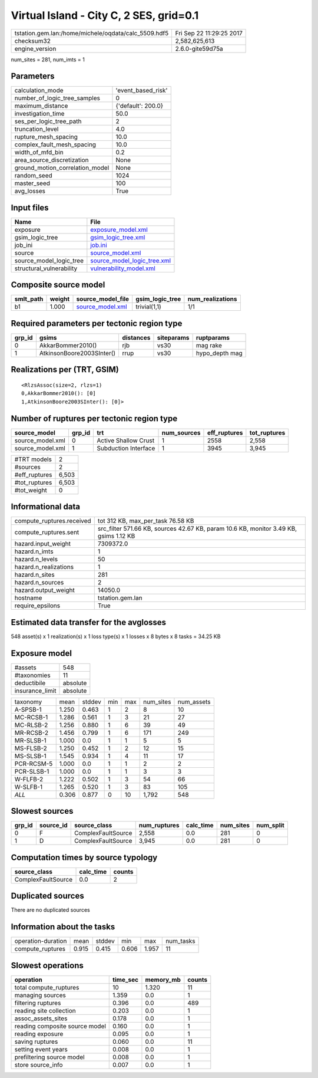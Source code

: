 Virtual Island - City C, 2 SES, grid=0.1
========================================

==================================================== ========================
tstation.gem.lan:/home/michele/oqdata/calc_5509.hdf5 Fri Sep 22 11:29:25 2017
checksum32                                           2,582,625,613           
engine_version                                       2.6.0-gite59d75a        
==================================================== ========================

num_sites = 281, num_imts = 1

Parameters
----------
=============================== ==================
calculation_mode                'event_based_risk'
number_of_logic_tree_samples    0                 
maximum_distance                {'default': 200.0}
investigation_time              50.0              
ses_per_logic_tree_path         2                 
truncation_level                4.0               
rupture_mesh_spacing            10.0              
complex_fault_mesh_spacing      10.0              
width_of_mfd_bin                0.2               
area_source_discretization      None              
ground_motion_correlation_model None              
random_seed                     1024              
master_seed                     100               
avg_losses                      True              
=============================== ==================

Input files
-----------
======================== ============================================================
Name                     File                                                        
======================== ============================================================
exposure                 `exposure_model.xml <exposure_model.xml>`_                  
gsim_logic_tree          `gsim_logic_tree.xml <gsim_logic_tree.xml>`_                
job_ini                  `job.ini <job.ini>`_                                        
source                   `source_model.xml <source_model.xml>`_                      
source_model_logic_tree  `source_model_logic_tree.xml <source_model_logic_tree.xml>`_
structural_vulnerability `vulnerability_model.xml <vulnerability_model.xml>`_        
======================== ============================================================

Composite source model
----------------------
========= ====== ====================================== =============== ================
smlt_path weight source_model_file                      gsim_logic_tree num_realizations
========= ====== ====================================== =============== ================
b1        1.000  `source_model.xml <source_model.xml>`_ trivial(1,1)    1/1             
========= ====== ====================================== =============== ================

Required parameters per tectonic region type
--------------------------------------------
====== ========================= ========= ========== ==============
grp_id gsims                     distances siteparams ruptparams    
====== ========================= ========= ========== ==============
0      AkkarBommer2010()         rjb       vs30       mag rake      
1      AtkinsonBoore2003SInter() rrup      vs30       hypo_depth mag
====== ========================= ========= ========== ==============

Realizations per (TRT, GSIM)
----------------------------

::

  <RlzsAssoc(size=2, rlzs=1)
  0,AkkarBommer2010(): [0]
  1,AtkinsonBoore2003SInter(): [0]>

Number of ruptures per tectonic region type
-------------------------------------------
================ ====== ==================== =========== ============ ============
source_model     grp_id trt                  num_sources eff_ruptures tot_ruptures
================ ====== ==================== =========== ============ ============
source_model.xml 0      Active Shallow Crust 1           2558         2,558       
source_model.xml 1      Subduction Interface 1           3945         3,945       
================ ====== ==================== =========== ============ ============

============= =====
#TRT models   2    
#sources      2    
#eff_ruptures 6,503
#tot_ruptures 6,503
#tot_weight   0    
============= =====

Informational data
------------------
========================= =====================================================================================
compute_ruptures.received tot 312 KB, max_per_task 76.58 KB                                                    
compute_ruptures.sent     src_filter 571.66 KB, sources 42.67 KB, param 10.6 KB, monitor 3.49 KB, gsims 1.12 KB
hazard.input_weight       7309372.0                                                                            
hazard.n_imts             1                                                                                    
hazard.n_levels           50                                                                                   
hazard.n_realizations     1                                                                                    
hazard.n_sites            281                                                                                  
hazard.n_sources          2                                                                                    
hazard.output_weight      14050.0                                                                              
hostname                  tstation.gem.lan                                                                     
require_epsilons          True                                                                                 
========================= =====================================================================================

Estimated data transfer for the avglosses
-----------------------------------------
548 asset(s) x 1 realization(s) x 1 loss type(s) x 1 losses x 8 bytes x 8 tasks = 34.25 KB

Exposure model
--------------
=============== ========
#assets         548     
#taxonomies     11      
deductibile     absolute
insurance_limit absolute
=============== ========

========== ===== ====== === === ========= ==========
taxonomy   mean  stddev min max num_sites num_assets
A-SPSB-1   1.250 0.463  1   2   8         10        
MC-RCSB-1  1.286 0.561  1   3   21        27        
MC-RLSB-2  1.256 0.880  1   6   39        49        
MR-RCSB-2  1.456 0.799  1   6   171       249       
MR-SLSB-1  1.000 0.0    1   1   5         5         
MS-FLSB-2  1.250 0.452  1   2   12        15        
MS-SLSB-1  1.545 0.934  1   4   11        17        
PCR-RCSM-5 1.000 0.0    1   1   2         2         
PCR-SLSB-1 1.000 0.0    1   1   3         3         
W-FLFB-2   1.222 0.502  1   3   54        66        
W-SLFB-1   1.265 0.520  1   3   83        105       
*ALL*      0.306 0.877  0   10  1,792     548       
========== ===== ====== === === ========= ==========

Slowest sources
---------------
====== ========= ================== ============ ========= ========= =========
grp_id source_id source_class       num_ruptures calc_time num_sites num_split
====== ========= ================== ============ ========= ========= =========
0      F         ComplexFaultSource 2,558        0.0       281       0        
1      D         ComplexFaultSource 3,945        0.0       281       0        
====== ========= ================== ============ ========= ========= =========

Computation times by source typology
------------------------------------
================== ========= ======
source_class       calc_time counts
================== ========= ======
ComplexFaultSource 0.0       2     
================== ========= ======

Duplicated sources
------------------
There are no duplicated sources

Information about the tasks
---------------------------
================== ===== ====== ===== ===== =========
operation-duration mean  stddev min   max   num_tasks
compute_ruptures   0.915 0.415  0.606 1.957 11       
================== ===== ====== ===== ===== =========

Slowest operations
------------------
============================== ======== ========= ======
operation                      time_sec memory_mb counts
============================== ======== ========= ======
total compute_ruptures         10       1.320     11    
managing sources               1.359    0.0       1     
filtering ruptures             0.396    0.0       489   
reading site collection        0.203    0.0       1     
assoc_assets_sites             0.178    0.0       1     
reading composite source model 0.160    0.0       1     
reading exposure               0.095    0.0       1     
saving ruptures                0.060    0.0       11    
setting event years            0.008    0.0       1     
prefiltering source model      0.008    0.0       1     
store source_info              0.007    0.0       1     
============================== ======== ========= ======